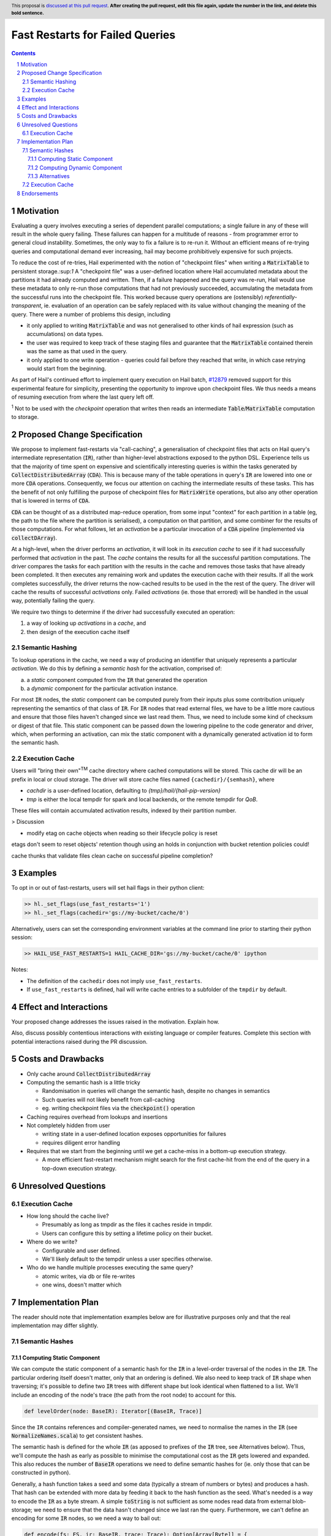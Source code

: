 ================================
Fast Restarts for Failed Queries
================================

.. author:: Edmund Higham <edhigham@gmail.com>
.. date-accepted:: Leave blank. This will be filled in when the proposal is accepted.
.. implemented:: Leave blank. This will be filled in with the first Hail version which
                 implements the described feature.
.. header:: This proposal is `discussed at this pull request <https://github.com/hail-is/hail-rfc/pull/0>`_.
            **After creating the pull request, edit this file again, update the
            number in the link, and delete this bold sentence.**
.. sectnum::
.. contents::
.. role:: scala(code)

.. Here you should write a short abstract motivating and briefly summarizing the
.. proposed change.

Motivation
==========
Evaluating a query involves executing a series of dependent parallel
computations; a single failure in any of these will result in the whole
query failing.
These failures can happen for a multitude of reasons - from programmer error to
general cloud instability.
Sometimes, the only way to fix a failure is to re-run it.
Without an efficient means of re-trying queries and computational demand ever
increasing, hail may become prohibitively expensive for such projects.

To reduce the cost of re-tries, Hail experimented with the notion of "checkpoint
files" when writing a :scala:`MatrixTable` to persistent storage.:sup:`1`
A "checkpoint file" was a user-defined location where Hail accumulated metadata
about the partitions it had already computed and written.
Then, if a failure happened and the query was re-run, Hail would use these
metadata to only re-run those computations that had not previously succeeded,
accumulating the metadata from the successful runs into the checkpoint file.
This worked because query operations are (ostensibly) *referentially-transparent*,
ie. evaluation of an operation can be safely replaced with its value without
changing the meaning of the query.
There were a number of problems this design, including

* it only applied to writing :scala:`MatrixTable` and was not generalised to
  other kinds of hail expression (such as accumulations) on data types.
* the user was required to keep track of these staging files and guarantee that
  the :scala:`MatrixTable` contained therein was the same as that used in the
  query.
* it only applied to one write operation - queries could fail before they
  reached that write, in which case retrying would start from the beginning.

As part of Hail's continued effort to implement query execution on Hail batch,
`#12879 <https://github.com/hail-is/hail/pull/12879>`_ removed support for this
experimental feature for simplicity, presenting the opportunity to improve upon
checkpoint files.
We thus needs a means of resuming execution from where the last query left off.

:sup:`1` Not to be used with the `checkpoint` operation that writes then reads
an intermediate :scala:`Table`/:scala:`MatrixTable` computation to storage.

Proposed Change Specification
=============================

We propose to implement fast-restarts via "call-caching", a generalisation of
checkpoint files that acts on Hail query's intermediate representation
(:scala:`IR`), rather than higher-level abstractions exposed to the python DSL.
Experience tells us that the majority of time spent on expensive and
scientifically interesting queries is within the tasks generated by
:scala:`CollectDistributedArray` (:scala:`CDA`).
This is because many of the table operations in query's :scala:`IR` are lowered
into one or more :scala:`CDA` operations.
Consequently, we focus our attention on caching the intermediate results of
these tasks.
This has the benefit of not only fulfilling the purpose of checkpoint files for
:scala:`MatrixWrite` operations, but also any other operation that is lowered
in terms of :scala:`CDA`.

:scala:`CDA` can be thought of as a distributed map-reduce operation, from some
input "context" for each partition in a table (eg, the path to the file
where the partition is serialised), a computation on that partition, and some
combiner for the results of those computations.
For what follows, let an *activation* be a particular invocation of a
:scala:`CDA` pipeline (implemented via :scala:`collectDArray`).

At a high-level, when the driver performs an *activation*, it will look in its
*execution cache* to see if it had successfully performed that *activation*
in the past.
The *cache* contains the results for all the successful partition computations.
The driver compares the tasks for each partition with the results in the cache
and removes those tasks that have already been completed.
It then executes any remaining work and updates the execution cache with their
results.
If all the work completes successfully, the driver returns the now-cached
results to be used in the the rest of the query.
The driver will cache the results of successful *activations* only.
Failed *activations* (ie. those that errored) will be handled in the usual way,
potentially failing the query.

We require two things to determine if the driver had successfully executed an
operation:

1. a way of looking up *activations* in a *cache*, and
2. then design of the execution cache itself

Semantic Hashing
----------------
To lookup operations in the cache, we need a way of producing an identifier
that uniquely represents a particular *activation*.
We do this by defining a *semantic hash* for the activation, comprised of:

a) a *static* component computed from the :scala:`IR` that generated the
   operation
b) a *dynamic* component for the particular activation instance.

For most :scala:`IR` nodes, the *static* component can be computed purely from
their inputs plus some contribution uniquely representing the semantics of that
class of :scala:`IR`.
For :scala:`IR` nodes that read external files, we have to be a little more
cautious and ensure that those files haven't changed since we last read them.
Thus, we need to include some kind of checksum or digest of that file.
This static component can be passed down the lowering pipeline to the code
generator and driver, which, when performing an activation, can mix the static
component with a dynamically generated activation id to form the semantic hash.

Execution Cache
---------------

Users will "bring their own"\ :sup:`TM` cache directory where cached
computations will be stored.
This cache dir will be an prefix in local or cloud storage.
The driver will store cache files named ``{cachedir}/{semhash}``, where

- `cachdir` is a user-defined location, defaulting to
  `{tmp}/hail/{hail-pip-version}`
- `tmp` is either the local tempdir for spark and local backends, or the
  remote  tempdir for `QoB`.

These files will contain accumulated activation results, indexed by their
partition number.


> Discussion

* modify etag on cache objects when reading so their lifecycle policy is reset

etags don't seem to reset objects' retention though using an holds in
conjunction with bucket retention policies could!

cache thunks that validate files
clean cache on successful pipeline completion?

Examples
========

To opt in or out of fast-restarts, users will set hail flags in their python
client:

..  code-block:: python

    >> hl._set_flags(use_fast_restarts='1')
    >> hl._set_flags(cachedir='gs://my-bucket/cache/0')


Alternatively, users can set the corresponding environment variables at the
command line prior to starting their python session:

..  code-block:: sh

    >> HAIL_USE_FAST_RESTARTS=1 HAIL_CACHE_DIR='gs://my-bucket/cache/0' ipython

Notes:

- The definition of the ``cachedir`` does not imply
  ``use_fast_restarts``.
- If ``use_fast_restarts`` is defined, hail will write cache entries to
  a subfolder of the ``tmpdir`` by default.

Effect and Interactions
=======================


Your proposed change addresses the issues raised in the motivation. Explain how.

Also, discuss possibly contentious interactions with existing language or compiler
features. Complete this section with potential interactions raised
during the PR discussion.

Costs and Drawbacks
===================

.. Give an estimate on development and maintenance costs. List how this affects
.. learnability of the language for novice users. Define and list any remaining
.. drawbacks that cannot be resolved.

* Only cache around :scala:`CollectDistributedArray`
* Computing the semantic hash is a little tricky

  - Randomisation in queries will change the semantic hash, despite no changes
    in semantics
  - Such queries will not likely benefit from call-caching
  - eg. writing checkpoint files via the :code:`checkpoint()` operation

* Caching requires overhead from lookups and insertions
* Not completely hidden from user

  - writing state in a user-defined location exposes opportunities for failures
  - requires diligent error handling

* Requires that we start from the beginning until we get a cache-miss in a
  bottom-up execution strategy.

  - A more efficient fast-restart mechanism might search for the first
    cache-hit from the end of the query in a top-down execution strategy.

Unresolved Questions
====================

Execution Cache
---------------

* How long should the cache live?

  - Presumably as long as tmpdir as the files it caches reside in tmpdir.
  - Users can configure this by setting a lifetime policy on their bucket.

* Where do we write?

  - Configurable and user defined.
  - We'll likely default to the tempdir unless a user specifies otherwise.


* Who do we handle multiple processes executing the same query?

  - atomic writes, via db or file re-writes
  - one wins, doesn't matter which


Implementation Plan
===================

The reader should note that implementation examples below are for illustrative
purposes only and that the real implementation may differ slightly.

Semantic Hashes
---------------

Computing Static Component
^^^^^^^^^^^^^^^^^^^^^^^^^^

We can compute the static component of a semantic hash for the :code:`IR` in
a level-order traversal of the nodes in the :code:`IR`.
The particular ordering itself doesn't matter, only that an ordering is defined.
We also need to keep track of :code:`IR` shape when traversing;
it's possible to define two :code:`IR` trees with different shape but look
identical when flattened to a list.
We'll include an encoding of the node's trace (the path from the root node) to
account for this.

..  code-block:: scala

    def levelOrder(node: BaseIR): Iterator[(BaseIR, Trace)]


Since the ``IR`` contains references and compiler-generated names, we need to
normalise the names in the :code:`IR` (see :scala:`NormalizeNames.scala`)
to get consistent hashes.

The semantic hash is defined for the whole :code:`IR` (as apposed to prefixes
of the :code:`IR` tree, see Alternatives below).
Thus, we'll compute the hash as early as possible to minimise the computational
cost as the :scala:`IR` gets lowered and expanded.
This also reduces the number of :code:`BaseIR` operations we need to define
semantic hashes for (ie. only those that can be constructed in python).

Generally, a hash function takes a seed and some data (typically a stream of
numbers or bytes) and produces a hash.
That hash can be extended with more data by feeding it back to the hash function
as the seed.
What's needed is a way to encode the :code:`IR` as a byte stream.
A simple :code:`toString` is not sufficient as some nodes read data from
external blob-storage;
we need to ensure that the data hasn't changed since we last ran the query.
Furthermore, we can't define an encoding for some :code:`IR` nodes, so we need
a way to bail out:


..  code-block:: scala

    def encode(fs: FS, ir: BaseIR, trace: Trace): Option[Array[Byte]] = {
      val buffer =
        Array.newBuilder[Byte] ++= encodeTrace(trace)

      ir match {
        case Ref(name, _) =>
          buffer ++=
            encodeClass(classOf[Ref]) ++=
            name.getBytes

        case TableRead(_, _, reader) =>
          buffer ++=
            encodeClass(classOf[TableRead]) ++=
            encodeClass(reader.getClass)

          reader.pathsUsed.foreach { p =>
            // encode the contents of the file (md5 digest, etag, other)
            // to ensure it hasn't been modified since last time the query
            // was ran (if ever).
            buffer ++= encodeFile(fs, p)
          }

        case ir if DependsOnlyOnInputs(ir) =>
          buffer ++= encodeClass(ir.getClass)

        case _ if DontKnowHowToDefineSemhash(ir) =>
          return None

        case ... =>
      }

      Some(buffer)
    }


Then, assuming we have an appropriate hashing algorithm, seed and a way of
combining hashes, we can create and extend the hash with the contribution of
each node:

..  code-block:: scala

    var hash = Algorithm.SEED
    for ((node, trace) <- levelOrder(nameNormalizedIr)) {
      encode(fs, node, trace) match {
        case Some(bytes) => hash = Algorithm.extend(hash, bytes)
        case _           => return None
      }
    }
    Some(hash)


Observations:

- For all :code:`IR` nodes that depend only on their children and have no
  additional parameterisation, their semantic hash is simply some unique
  encoding for what that node means.
- Hashing :code:`IR`'s class is sufficient
- Note that the node's children will be hashed in the traversal
- There are times when we can't define a semantic hash (such as reading a
  table from a RVD). In these cases, we'll just return :scala:`None`.


Computing Dynamic Component
^^^^^^^^^^^^^^^^^^^^^^^^^^^

The query driver is a single-threaded system that compiles and executes the
same queries in a repeatable way.
That is, if a query generates one or more :code:`CDA` nodes, those nodes will be
emitted in the same order.
This, we can use the static component in the same way as random number
generator state:

- When a :scala:`CDA` node is emitted, we can fork the semhash key-value
- We "mix" one value with the :code:`CDA`'s dynamic id to generate the semantic
  hash for that particular activation
- and update the static component state with the forked value for the next
  :code:`CDA` node.

To do this, we can add the function :code:`nextHash` to the
:code:`ExecuteContext` that returns a new `Hash` value to be mixed with the
dynamic component and updates internal state:

..  code-block:: scala

    final case class IrMetadata(semhash: Option[Int]) {
      private[this] var counter: Int = 0

      def nextHash: Option[Int] = {
        val bytes = intToBytes(counter)
        counter += 1
        semhash.map(Algorithm.extend(_, bytes))
      }
    }

Then, in :scala:`Emit.scala`:

..  code-block:: scala

    case cda: CollectDistributedArray =>
      ...
      semhash <- newLocal[Integer]("semhash")
      emitI(dynamicID).consume(
        ifMissing = nextHash.foreach { hash =>
          assign(semhash, boxToInteger(hash))
        },
        ifPresent = { dynamicID =>
          nextHash.foreach { staticHash =>
            val dynamicHash =
              invokeScalaObject(
                String.getClass,
                "getBytes",
                Array(classOf[String]),
                Array(dynamicID.loadString(cb))
              )

            val combined =
              invokeScalaObject(
                Algorithm.getClass,
                "extend",
                Array(classOf[Int], classOf[Array[Byte]]),
                Array(staticHash, dynamicHash)
              )

            assign(semhash, boxToInteger(combined))
          }
        }
      )

      // call `collectDArray` with semhash

Using :code:`Option` allows us to encode if we can compute a semantic hash
for the given :code:`IR`.
In the case when one cannot be computed, :code:`collectDArray` simply skips
reading and updating a cache.


Alternatives
^^^^^^^^^^^^

The following describes a means of computing and assigning the static portion of
semantic hashes for each node in the :code:`IR`.
The aim was to support extending queries that were developed incrementally and
interactively by recognising and caching query prefixes.
It does not work.
When the compiler sees a prefix of the query that it had already computed, it
would simply load the result from the cache rather than recompute.
In reality this is very hard to do as :code:`PruneDeadFields` changes the
semantics of the :code:`IR`, meaning the what's computed depends on how the
result is used.

We can compute the static component of a semantic hash from a bottom-up
traversal of the IR ``IR``.
Since the ``IR`` supports references, we need to compute a binding environment
top-down that maps names to their definitions, so we can look up the static
component of the value being referenced:

..  code-block:: scala

    type BindingEnv = Map[String, BaseIR]

    object FlattenTopDown {
      def apply(ir: BaseIR, env: BindingEnv): Iterator[(BaseIR, BindingEnv)] =
        ir match {
          case Let(name, value, body) =>
            FlattenTopDown(value, env) ++
            FlattenTopDown(body, env.put(name, value)) ++
            Iterator.single(ir, env)

          case ... =>
        }
    }

Then, assuming we have an appropriate hashing algorithm and a way of combining
a tree of hashes:

..  code-block:: scala

    def hash(a: Any): Hash = ???
    @newtype case class Hash(v: ???) {
      def <>(b: Hash): Hash = ???
    }

Then:

..  code-block:: scala

    object BottomUp {
      def apply(fs: FS, memo: Memo[Hash])(ir: BaseIR, env: BindingEnv): Hash =
        ir match {
          case Ref(name, _) =>
            hash(classOf[Ref]) <> memo(env(name))

          case TableRead(_, _, reader) =>
            reader
              .pathsUsed
              .map(fs.digest)
              .foldLeft(hash(classOf[TableRead]))(_ <> hash(_))

          case ir if DependsOnlyOnInputs(ir) =>
            ir.children.foldLeft(hash(ir.getClass))(_ <> memo(_))

          case ... =>
        }
    }

The binary combination of hashes makes it very hard to reason about the
likelihood of collisions.

Execution Cache
---------------

Given an interface for an :scala:`ExecutionCache`` of the form:

..  code-block:: scala

    trait ExecutionCache {
      def lookup(h: SemanticHash): Array[(Int, Array[Byte])]
      def put(h: SemanticHash, res: Array[(Int, Array[Byte])]): Unit
    }

We can implement a file-system cache that uses a file prefix plus the current
version of Hail to generate a "root" directory, under which all cache files are
stored by their semantic hash.

An implementation might look as follows:

..  code-block:: scala

    final case class FSExecutionCache(fs: FS, cachedir: String)
      extends ExecutionCache {

      override def lookup(h: SemanticHash): Array[(Int, Array[Byte])] =
        Using(fs.open(s"$cachedir/$h")) { _.split(newline).map(CacheLine.read) }
          .getOrElse(Array.empty)

      override def put(h: SemanticHash, res: Array[(Int, Array[Byte])]): Unit =
        fs.write(s"$cachedir/${HailContext.version}/$h") { ostream =>
          res.foreach { CacheLine.write(ostream) }
        }

        object CacheLine {
          def write(ostream: OutputStream): (Int, Array[Byte]) => Unit = {
            case (index, data) =>
              ostream.write(index)
              ostream.write(", ")
              ostream.write(Base64Encode(data))
              ostream.write(newline)
          }

          def read(s: String): (Int, Array[Byte]) = {
            val (index, s) = readInt(s)
            val (_, s) = readString(s, ", ")
            CacheLine(index, Base64Decode(s.getBytes))
          }
        }
    }

For testing, we can simply create a wrapper around a :scala:`mutable.HashMap`:

..  code-block:: scala

    @newtype case class MemExecutionCache(
        m: mutable.HashMap[SemanticHash, Array[(Int, Array[Byte])]]
    ) extends ExecutionCache { ... }

Endorsements
=============

.. (Optional) This section provides an opportunity for any third parties to express their
.. support for the proposal, and to say why they would like to see it adopted.
.. It is not mandatory for have any endorsements at all, but the more substantial
.. the proposal is, the more desirable it is to offer evidence that there is
.. significant demand from the community.  This section is one way to provide
.. such evidence.
